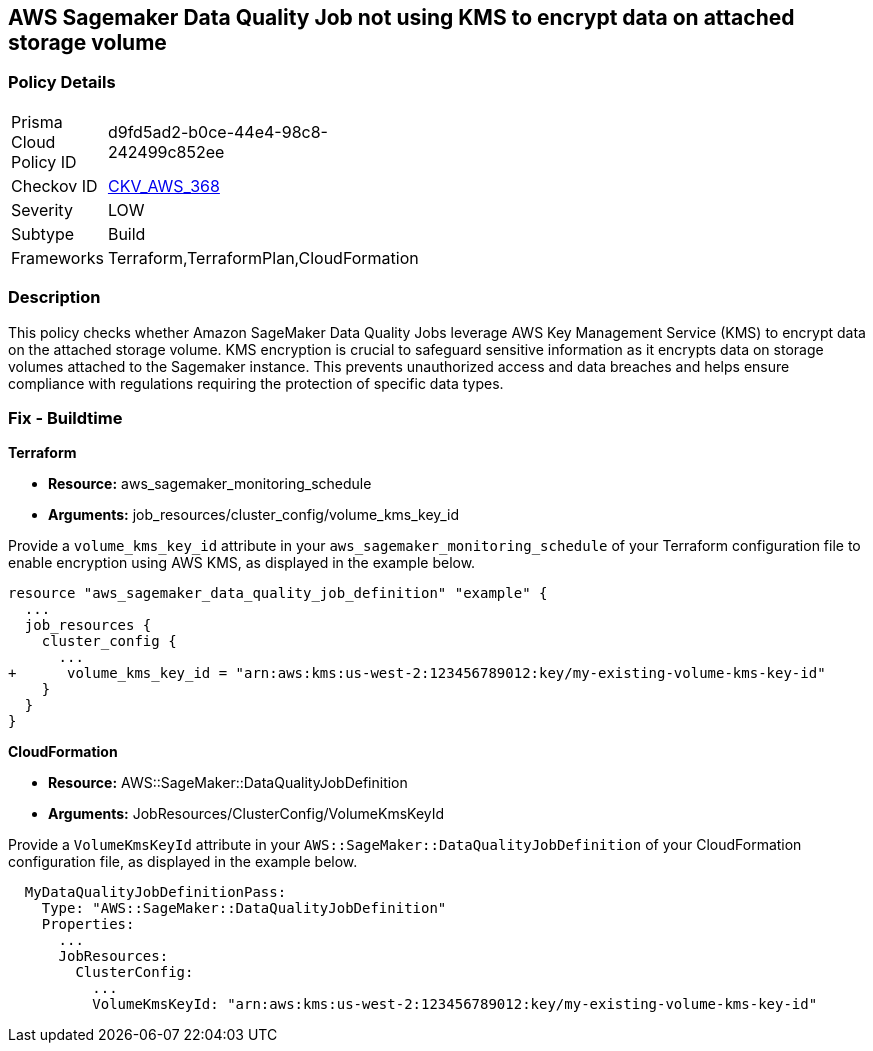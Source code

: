 == AWS Sagemaker Data Quality Job not using KMS to encrypt data on attached storage volume

=== Policy Details

[width=45%]
[cols="1,1"]
|===
|Prisma Cloud Policy ID
| d9fd5ad2-b0ce-44e4-98c8-242499c852ee

|Checkov ID
| https://github.com/bridgecrewio/checkov/blob/main/checkov/terraform/checks/resource/aws/SagemakerDataQualityJobDefinitionVolumeEncryption.py[CKV_AWS_368]

|Severity
|LOW

|Subtype
|Build

|Frameworks
|Terraform,TerraformPlan,CloudFormation

|===

=== Description

This policy checks whether Amazon SageMaker Data Quality Jobs leverage AWS Key Management Service (KMS) to encrypt data on the attached storage volume. KMS encryption is crucial to safeguard sensitive information as it encrypts data on storage volumes attached to the Sagemaker instance. This prevents unauthorized access and data breaches and helps ensure compliance with regulations requiring the protection of specific data types.

=== Fix - Buildtime

*Terraform*

* *Resource:* aws_sagemaker_monitoring_schedule
* *Arguments:* job_resources/cluster_config/volume_kms_key_id

Provide a `volume_kms_key_id` attribute in your `aws_sagemaker_monitoring_schedule` of your Terraform configuration file to enable encryption using AWS KMS, as displayed in the example below.

[source,go]
----
resource "aws_sagemaker_data_quality_job_definition" "example" {
  ...
  job_resources {
    cluster_config {
      ...
+      volume_kms_key_id = "arn:aws:kms:us-west-2:123456789012:key/my-existing-volume-kms-key-id"
    }
  }
}
----

*CloudFormation*

* *Resource:* AWS::SageMaker::DataQualityJobDefinition
* *Arguments:* JobResources/ClusterConfig/VolumeKmsKeyId

Provide a `VolumeKmsKeyId` attribute in your `AWS::SageMaker::DataQualityJobDefinition` of your CloudFormation configuration file, as displayed in the example below.

[source,yaml]
----
  MyDataQualityJobDefinitionPass:
    Type: "AWS::SageMaker::DataQualityJobDefinition"
    Properties:
      ...
      JobResources:
        ClusterConfig:
          ...
          VolumeKmsKeyId: "arn:aws:kms:us-west-2:123456789012:key/my-existing-volume-kms-key-id"
----

